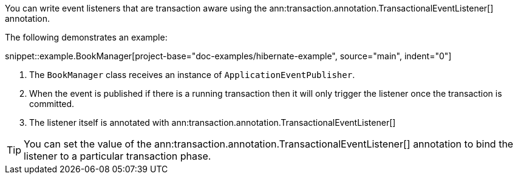 You can write event listeners that are transaction aware using the ann:transaction.annotation.TransactionalEventListener[] annotation.

The following demonstrates an example:

snippet::example.BookManager[project-base="doc-examples/hibernate-example", source="main", indent="0"]

<1> The `BookManager` class receives an instance of `ApplicationEventPublisher`.
<2> When the event is published if there is a running transaction then it will only trigger the listener once the transaction is committed.
<3> The listener itself is annotated with ann:transaction.annotation.TransactionalEventListener[]

TIP: You can set the value of the ann:transaction.annotation.TransactionalEventListener[] annotation to bind the listener to a particular transaction phase.
